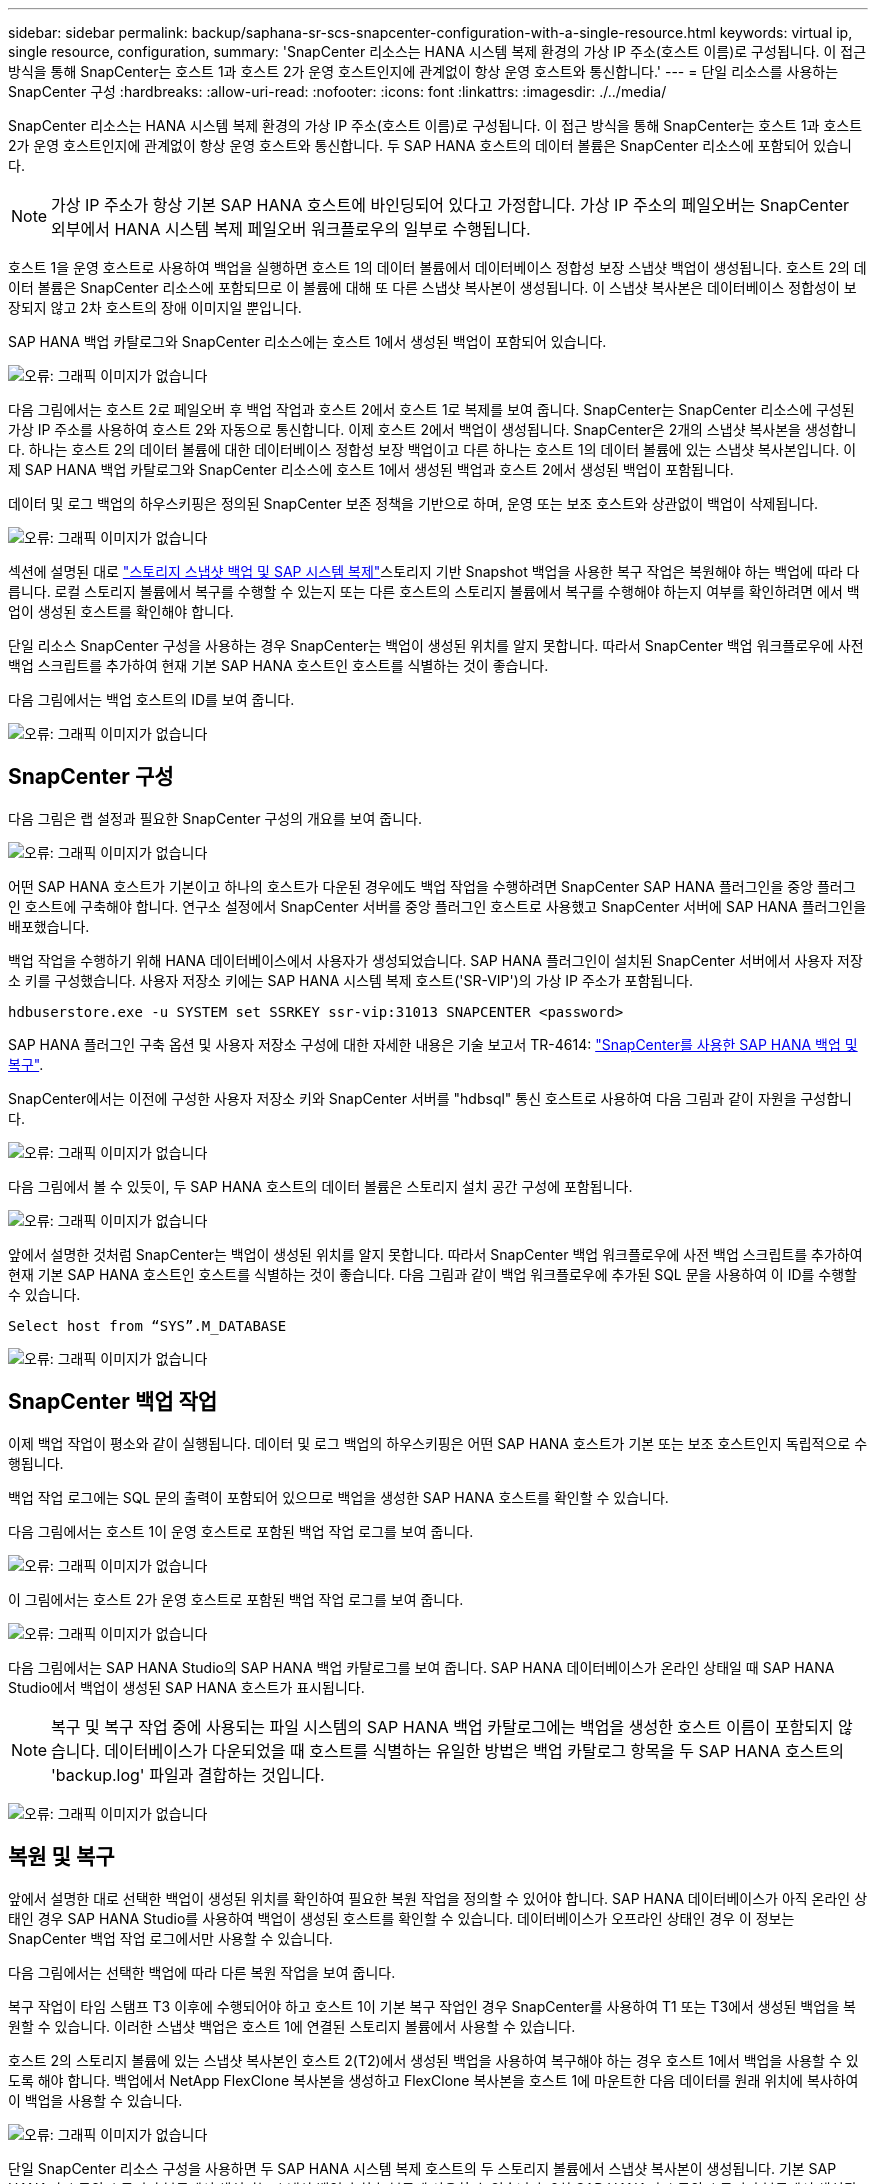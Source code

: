 ---
sidebar: sidebar 
permalink: backup/saphana-sr-scs-snapcenter-configuration-with-a-single-resource.html 
keywords: virtual ip, single resource, configuration, 
summary: 'SnapCenter 리소스는 HANA 시스템 복제 환경의 가상 IP 주소(호스트 이름)로 구성됩니다. 이 접근 방식을 통해 SnapCenter는 호스트 1과 호스트 2가 운영 호스트인지에 관계없이 항상 운영 호스트와 통신합니다.' 
---
= 단일 리소스를 사용하는 SnapCenter 구성
:hardbreaks:
:allow-uri-read: 
:nofooter: 
:icons: font
:linkattrs: 
:imagesdir: ./../media/


[role="lead"]
SnapCenter 리소스는 HANA 시스템 복제 환경의 가상 IP 주소(호스트 이름)로 구성됩니다. 이 접근 방식을 통해 SnapCenter는 호스트 1과 호스트 2가 운영 호스트인지에 관계없이 항상 운영 호스트와 통신합니다. 두 SAP HANA 호스트의 데이터 볼륨은 SnapCenter 리소스에 포함되어 있습니다.


NOTE: 가상 IP 주소가 항상 기본 SAP HANA 호스트에 바인딩되어 있다고 가정합니다. 가상 IP 주소의 페일오버는 SnapCenter 외부에서 HANA 시스템 복제 페일오버 워크플로우의 일부로 수행됩니다.

호스트 1을 운영 호스트로 사용하여 백업을 실행하면 호스트 1의 데이터 볼륨에서 데이터베이스 정합성 보장 스냅샷 백업이 생성됩니다. 호스트 2의 데이터 볼륨은 SnapCenter 리소스에 포함되므로 이 볼륨에 대해 또 다른 스냅샷 복사본이 생성됩니다. 이 스냅샷 복사본은 데이터베이스 정합성이 보장되지 않고 2차 호스트의 장애 이미지일 뿐입니다.

SAP HANA 백업 카탈로그와 SnapCenter 리소스에는 호스트 1에서 생성된 백업이 포함되어 있습니다.

image:saphana-sr-scs-image27.png["오류: 그래픽 이미지가 없습니다"]

다음 그림에서는 호스트 2로 페일오버 후 백업 작업과 호스트 2에서 호스트 1로 복제를 보여 줍니다. SnapCenter는 SnapCenter 리소스에 구성된 가상 IP 주소를 사용하여 호스트 2와 자동으로 통신합니다. 이제 호스트 2에서 백업이 생성됩니다. SnapCenter은 2개의 스냅샷 복사본을 생성합니다. 하나는 호스트 2의 데이터 볼륨에 대한 데이터베이스 정합성 보장 백업이고 다른 하나는 호스트 1의 데이터 볼륨에 있는 스냅샷 복사본입니다. 이제 SAP HANA 백업 카탈로그와 SnapCenter 리소스에 호스트 1에서 생성된 백업과 호스트 2에서 생성된 백업이 포함됩니다.

데이터 및 로그 백업의 하우스키핑은 정의된 SnapCenter 보존 정책을 기반으로 하며, 운영 또는 보조 호스트와 상관없이 백업이 삭제됩니다.

image:saphana-sr-scs-image28.png["오류: 그래픽 이미지가 없습니다"]

섹션에 설명된 대로 link:saphana-sr-scs-storage-snapshot-backups-and-sap-system-replication.html["스토리지 스냅샷 백업 및 SAP 시스템 복제"]스토리지 기반 Snapshot 백업을 사용한 복구 작업은 복원해야 하는 백업에 따라 다릅니다. 로컬 스토리지 볼륨에서 복구를 수행할 수 있는지 또는 다른 호스트의 스토리지 볼륨에서 복구를 수행해야 하는지 여부를 확인하려면 에서 백업이 생성된 호스트를 확인해야 합니다.

단일 리소스 SnapCenter 구성을 사용하는 경우 SnapCenter는 백업이 생성된 위치를 알지 못합니다. 따라서 SnapCenter 백업 워크플로우에 사전 백업 스크립트를 추가하여 현재 기본 SAP HANA 호스트인 호스트를 식별하는 것이 좋습니다.

다음 그림에서는 백업 호스트의 ID를 보여 줍니다.

image:saphana-sr-scs-image29.png["오류: 그래픽 이미지가 없습니다"]



== SnapCenter 구성

다음 그림은 랩 설정과 필요한 SnapCenter 구성의 개요를 보여 줍니다.

image:saphana-sr-scs-image30.png["오류: 그래픽 이미지가 없습니다"]

어떤 SAP HANA 호스트가 기본이고 하나의 호스트가 다운된 경우에도 백업 작업을 수행하려면 SnapCenter SAP HANA 플러그인을 중앙 플러그인 호스트에 구축해야 합니다. 연구소 설정에서 SnapCenter 서버를 중앙 플러그인 호스트로 사용했고 SnapCenter 서버에 SAP HANA 플러그인을 배포했습니다.

백업 작업을 수행하기 위해 HANA 데이터베이스에서 사용자가 생성되었습니다. SAP HANA 플러그인이 설치된 SnapCenter 서버에서 사용자 저장소 키를 구성했습니다. 사용자 저장소 키에는 SAP HANA 시스템 복제 호스트('SR-VIP')의 가상 IP 주소가 포함됩니다.

....
hdbuserstore.exe -u SYSTEM set SSRKEY ssr-vip:31013 SNAPCENTER <password>
....
SAP HANA 플러그인 구축 옵션 및 사용자 저장소 구성에 대한 자세한 내용은 기술 보고서 TR-4614: https://www.netapp.com/us/media/tr-4614.pdf["SnapCenter를 사용한 SAP HANA 백업 및 복구"^].

SnapCenter에서는 이전에 구성한 사용자 저장소 키와 SnapCenter 서버를 "hdbsql" 통신 호스트로 사용하여 다음 그림과 같이 자원을 구성합니다.

image:saphana-sr-scs-image31.png["오류: 그래픽 이미지가 없습니다"]

다음 그림에서 볼 수 있듯이, 두 SAP HANA 호스트의 데이터 볼륨은 스토리지 설치 공간 구성에 포함됩니다.

image:saphana-sr-scs-image32.png["오류: 그래픽 이미지가 없습니다"]

앞에서 설명한 것처럼 SnapCenter는 백업이 생성된 위치를 알지 못합니다. 따라서 SnapCenter 백업 워크플로우에 사전 백업 스크립트를 추가하여 현재 기본 SAP HANA 호스트인 호스트를 식별하는 것이 좋습니다. 다음 그림과 같이 백업 워크플로우에 추가된 SQL 문을 사용하여 이 ID를 수행할 수 있습니다.

....
Select host from “SYS”.M_DATABASE
....
image:saphana-sr-scs-image33.png["오류: 그래픽 이미지가 없습니다"]



== SnapCenter 백업 작업

이제 백업 작업이 평소와 같이 실행됩니다. 데이터 및 로그 백업의 하우스키핑은 어떤 SAP HANA 호스트가 기본 또는 보조 호스트인지 독립적으로 수행됩니다.

백업 작업 로그에는 SQL 문의 출력이 포함되어 있으므로 백업을 생성한 SAP HANA 호스트를 확인할 수 있습니다.

다음 그림에서는 호스트 1이 운영 호스트로 포함된 백업 작업 로그를 보여 줍니다.

image:saphana-sr-scs-image34.png["오류: 그래픽 이미지가 없습니다"]

이 그림에서는 호스트 2가 운영 호스트로 포함된 백업 작업 로그를 보여 줍니다.

image:saphana-sr-scs-image35.png["오류: 그래픽 이미지가 없습니다"]

다음 그림에서는 SAP HANA Studio의 SAP HANA 백업 카탈로그를 보여 줍니다. SAP HANA 데이터베이스가 온라인 상태일 때 SAP HANA Studio에서 백업이 생성된 SAP HANA 호스트가 표시됩니다.


NOTE: 복구 및 복구 작업 중에 사용되는 파일 시스템의 SAP HANA 백업 카탈로그에는 백업을 생성한 호스트 이름이 포함되지 않습니다. 데이터베이스가 다운되었을 때 호스트를 식별하는 유일한 방법은 백업 카탈로그 항목을 두 SAP HANA 호스트의 'backup.log' 파일과 결합하는 것입니다.

image:saphana-sr-scs-image36.png["오류: 그래픽 이미지가 없습니다"]



== 복원 및 복구

앞에서 설명한 대로 선택한 백업이 생성된 위치를 확인하여 필요한 복원 작업을 정의할 수 있어야 합니다. SAP HANA 데이터베이스가 아직 온라인 상태인 경우 SAP HANA Studio를 사용하여 백업이 생성된 호스트를 확인할 수 있습니다. 데이터베이스가 오프라인 상태인 경우 이 정보는 SnapCenter 백업 작업 로그에서만 사용할 수 있습니다.

다음 그림에서는 선택한 백업에 따라 다른 복원 작업을 보여 줍니다.

복구 작업이 타임 스탬프 T3 이후에 수행되어야 하고 호스트 1이 기본 복구 작업인 경우 SnapCenter를 사용하여 T1 또는 T3에서 생성된 백업을 복원할 수 있습니다. 이러한 스냅샷 백업은 호스트 1에 연결된 스토리지 볼륨에서 사용할 수 있습니다.

호스트 2의 스토리지 볼륨에 있는 스냅샷 복사본인 호스트 2(T2)에서 생성된 백업을 사용하여 복구해야 하는 경우 호스트 1에서 백업을 사용할 수 있도록 해야 합니다. 백업에서 NetApp FlexClone 복사본을 생성하고 FlexClone 복사본을 호스트 1에 마운트한 다음 데이터를 원래 위치에 복사하여 이 백업을 사용할 수 있습니다.

image:saphana-sr-scs-image37.png["오류: 그래픽 이미지가 없습니다"]

단일 SnapCenter 리소스 구성을 사용하면 두 SAP HANA 시스템 복제 호스트의 두 스토리지 볼륨에서 스냅샷 복사본이 생성됩니다. 기본 SAP HANA 호스트의 스토리지 볼륨에서 생성되는 스냅샷 백업만 향후 복구에 사용할 수 있습니다. 2차 SAP HANA 호스트의 스토리지 볼륨에서 생성된 스냅샷 복사본은 향후 복구에 사용할 수 없는 충돌 이미지입니다.

SnapCenter를 사용한 복구 작업은 다음 두 가지 방법으로 수행할 수 있습니다.

* 유효한 백업만 복원합니다
* 유효한 백업 및 충돌 요소를 포함하여 전체 리소스를 복원합니다.다음 섹션에서는 두 가지 다른 복원 작업에 대해 자세히 설명합니다.


다른 호스트에서 생성된 백업의 복구 작업은 섹션에 설명되어 있습니다 link:saphana-sr-scs-restore-and-recovery-from-a-backup-created-at-the-other-host.html["다른 호스트에서 생성된 백업에서 복구 및 복구"].

다음 그림에서는 단일 SnapCenter 리소스 구성을 사용하는 복구 작업을 보여 줍니다.

image:saphana-sr-scs-image38.png["오류: 그래픽 이미지가 없습니다"]



=== 유효한 백업의 SnapCenter 복구만 가능합니다

다음 그림에서는 이 섹션에서 설명하는 복원 및 복구 시나리오의 개요를 보여 줍니다.

호스트 1의 T1에서 백업이 생성되었습니다. 호스트 2에 대한 페일오버가 수행되었습니다. 특정 시점 이후에 호스트 1에 대한 또 다른 페일오버가 수행되었습니다. 현재 시점에서 호스트 1은 운영 호스트입니다.

. 오류가 발생하여 호스트 1에서 T1에 생성된 백업으로 복구해야 합니다.
. 보조 호스트(호스트 2)가 종료되었지만 복원 작업이 실행되지 않습니다.
. 호스트 1의 스토리지 볼륨은 T1에서 생성된 백업으로 복구됩니다.
. 정방향 복구는 호스트 1과 호스트 2의 로그를 사용하여 수행됩니다.
. 호스트 2가 시작되고 호스트 2의 시스템 복제 재동기화가 자동으로 시작됩니다.


image:saphana-sr-scs-image39.png["오류: 그래픽 이미지가 없습니다"]

다음 그림에서는 SAP HANA Studio의 SAP HANA 백업 카탈로그를 보여 줍니다. 강조 표시된 백업에는 호스트 1에서 T1에서 생성된 백업이 표시됩니다.

image:saphana-sr-scs-image40.png["오류: 그래픽 이미지가 없습니다"]

복구 및 복구 작업은 SAP HANA Studio에서 시작됩니다. 다음 그림에서 볼 수 있듯이, 백업이 생성된 호스트의 이름이 복구 및 복구 워크플로우에서 표시되지 않습니다.


NOTE: 이 테스트 시나리오에서는 데이터베이스가 아직 온라인 상태일 때 SAP HANA Studio에서 올바른 백업(호스트 1에서 생성된 백업)을 식별할 수 있었습니다. 데이터베이스를 사용할 수 없는 경우 SnapCenter 백업 작업 로그를 확인하여 올바른 백업을 식별해야 합니다.

image:saphana-sr-scs-image41.png["오류: 그래픽 이미지가 없습니다"]

SnapCenter에서 백업이 선택되고 파일 레벨 복구 작업이 수행됩니다. 파일 레벨 복구 화면에서는 유효한 백업만 복구되도록 호스트 1 볼륨만 선택됩니다.

image:saphana-sr-scs-image42.png["오류: 그래픽 이미지가 없습니다"]

복구 작업 후 SAP HANA Studio에서 백업이 녹색으로 강조 표시됩니다. 호스트 1과 호스트 2의 로그 백업의 파일 경로가 백업 카탈로그에 포함되므로 추가 로그 백업 위치를 입력할 필요가 없습니다.

image:saphana-sr-scs-image43.png["오류: 그래픽 이미지가 없습니다"]

정방향 복구가 완료되면 보조 호스트(호스트 2)가 시작되고 SAP HANA 시스템 복제 재동기화가 시작됩니다.


NOTE: 보조 호스트가 최신 상태이지만(호스트 2에 대해 복원 작업이 수행되지 않음) SAP HANA는 모든 데이터의 전체 복제를 실행합니다. 이 동작은 SAP HANA 시스템 복제를 사용한 복원 및 복구 작업 후 표준 동작입니다.

image:saphana-sr-scs-image44.png["오류: 그래픽 이미지가 없습니다"]



=== 유효한 백업 및 충돌 이미지의 SnapCenter 복원

다음 그림에서는 이 섹션에서 설명하는 복원 및 복구 시나리오의 개요를 보여 줍니다.

호스트 1의 T1에서 백업이 생성되었습니다. 호스트 2에 대한 페일오버가 수행되었습니다. 특정 시점 이후에 호스트 1에 대한 또 다른 페일오버가 수행되었습니다. 현재 시점에서 호스트 1은 운영 호스트입니다.

. 오류가 발생하여 호스트 1에서 T1에 생성된 백업으로 복구해야 합니다.
. 2차 호스트(호스트 2)가 종료되고 T1 충돌 이미지가 복구됩니다.
. 호스트 1의 스토리지 볼륨은 T1에서 생성된 백업으로 복구됩니다.
. 정방향 복구는 호스트 1과 호스트 2의 로그를 사용하여 수행됩니다.
. 호스트 2가 시작되고 호스트 2의 시스템 복제 재동기화가 자동으로 시작됩니다.


image:saphana-sr-scs-image45.png["오류: 그래픽 이미지가 없습니다"]

SAP HANA Studio를 사용한 복구 작업은 섹션에 설명된 단계와 동일합니다 link:saphana-sr-scs-snapcenter-configuration-with-a-single-resource.html#snapcenter-restore-of-the-valid-backup-only["유효한 백업의 SnapCenter 복구만 가능합니다"].

복원 작업을 수행하려면 SnapCenter에서 전체 리소스 를 선택합니다. 두 호스트의 볼륨이 복구됩니다.

image:saphana-sr-scs-image46.png["오류: 그래픽 이미지가 없습니다"]

정방향 복구가 완료되면 보조 호스트(호스트 2)가 시작되고 SAP HANA 시스템 복제 재동기화가 시작됩니다. 모든 데이터의 전체 복제가 실행됩니다.

image:saphana-sr-scs-image47.png["오류: 그래픽 이미지가 없습니다"]
